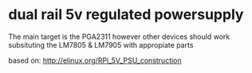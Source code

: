 * dual rail 5v regulated powersupply
  The main target is the PGA2311 however other devices
  should work subsituting the LM7805 & LM7905 with appropiate
  parts

  based on:
      http://elinux.org/RPi_5V_PSU_construction
